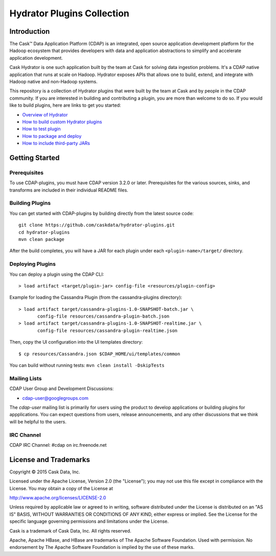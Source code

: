 ===========================
Hydrator Plugins Collection
===========================

.. image:: https://travis-ci.org/caskdata/hydrator-plugins.svg?branch=develop
    :target: https://travis-ci.org/caskdata/hydrator-plugins
    
.. image:: https://badges.ondemand.coverity.com/jobs/2mi4qrcv9h4v9btngg3d0mkhe0
    :target: https://ondemand.coverity.com/jobs/2mi4qrcv9h4v9btngg3d0mkhe0/results

Introduction
============

The Cask™ Data Application Platform (CDAP) is an integrated, open source application
development platform for the Hadoop ecosystem that provides developers with data and
application abstractions to simplify and accelerate application development.

|(Hydrator)| 

Cask Hydrator is one such application built by the team at Cask for solving data ingestion 
problems. It's a CDAP native application that runs at scale on Hadoop. Hydrator exposes 
APIs that allows one to build, extend, and integrate with Hadoop native and non-Hadoop systems. 

This repository is a collection of Hydrator plugins that were built by the team at Cask and by 
people in the CDAP community. If you are interested in building and contributing a plugin, you are more 
than welcome to do so. If you would like to build plugins, here are links to get you started:

- `Overview of Hydrator <http://docs.cask.co/cdap/current/en/included-applications/etl/index.html>`__
- `How to build custom Hydrator plugins <http://docs.cask.co/cdap/current/en/included-applications/etl/custom.html>`__
- `How to test plugin <http://docs.cask.co/cdap/current/en/included-applications/etl/custom.html#test-framework-for-plugins>`__
- `How to package and deploy <http://docs.cask.co/cdap/current/en/included-applications/etl/custom.html#plugin-packaging-and-deployment>`__
- `How to include third-party JARs <http://docs.cask.co/cdapcurrent/en/included-applications/etl/plugins/third-party.html>`__


Getting Started
===============

Prerequisites
-------------
To use CDAP-plugins, you must have CDAP version 3.2.0 or later. Prerequisites for the various
sources, sinks, and transforms are included in their individual README files.
  
Building Plugins
----------------
You can get started with CDAP-plugins by building directly from the latest source code::

  git clone https://github.com/caskdata/hydrator-plugins.git
  cd hydrator-plugins
  mvn clean package

After the build completes, you will have a JAR for each plugin under each
``<plugin-name>/target/`` directory.

Deploying Plugins
-----------------
You can deploy a plugin using the CDAP CLI::

  > load artifact <target/plugin-jar> config-file <resources/plugin-config>

Example for loading the Cassandra Plugin (from the cassandra-plugins directory)::

  > load artifact target/cassandra-plugins-1.0-SNAPSHOT-batch.jar \
         config-file resources/cassandra-plugin-batch.json
  > load artifact target/cassandra-plugins-1.0-SNAPSHOT-realtime.jar \
         config-file resources/cassandra-plugin-realtime.json

Then, copy the UI configuration into the UI templates directory::

  $ cp resources/Cassandra.json $CDAP_HOME/ui/templates/common

You can build without running tests: ``mvn clean install -DskipTests``

Mailing Lists
-------------
CDAP User Group and Development Discussions:

- `cdap-user@googlegroups.com <https://groups.google.com/d/forum/cdap-user>`__

The *cdap-user* mailing list is primarily for users using the product to develop
applications or building plugins for appplications. You can expect questions from 
users, release announcements, and any other discussions that we think will be helpful 
to the users.

IRC Channel
-----------
CDAP IRC Channel: #cdap on irc.freenode.net


License and Trademarks
======================

Copyright © 2015 Cask Data, Inc.

Licensed under the Apache License, Version 2.0 (the "License"); you may not use this file except
in compliance with the License. You may obtain a copy of the License at

http://www.apache.org/licenses/LICENSE-2.0

Unless required by applicable law or agreed to in writing, software distributed under the 
License is distributed on an "AS IS" BASIS, WITHOUT WARRANTIES OR CONDITIONS OF ANY KIND, 
either express or implied. See the License for the specific language governing permissions 
and limitations under the License.

Cask is a trademark of Cask Data, Inc. All rights reserved.

Apache, Apache HBase, and HBase are trademarks of The Apache Software Foundation. Used with
permission. No endorsement by The Apache Software Foundation is implied by the use of these marks.

.. |(Hydrator)| image:: http://cask.co/wp-content/uploads/hydrator_logo_cdap1.png
